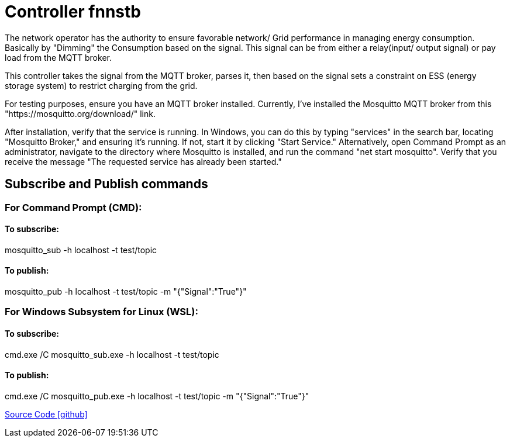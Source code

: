 = Controller fnnstb

The network operator has the authority to ensure favorable network/ Grid performance in managing energy consumption. Basically by "Dimming" the Consumption based on the signal. This signal can be from either a relay(input/ output signal) or pay load from the MQTT broker.

This controller takes the signal from the MQTT broker, parses it, then based on the signal sets a constraint on ESS (energy storage system) to restrict charging from the grid.

For testing purposes, ensure you have an MQTT broker installed. Currently, I've installed the Mosquitto MQTT broker from this  "https://mosquitto.org/download/" link.

After installation, verify that the service is running. In Windows, you can do this by typing "services" in the search bar, locating "Mosquitto Broker," and ensuring it's running. If not, start it by clicking "Start Service." Alternatively, open Command Prompt as an administrator, navigate to the directory where Mosquitto is installed, and run the command "net start mosquitto". Verify that you receive the message "The requested service has already been started."

== Subscribe and Publish commands

=== For Command Prompt (CMD):

==== To subscribe:

mosquitto_sub -h localhost -t test/topic

==== To publish:

mosquitto_pub -h localhost -t test/topic -m "{"Signal":"True"}"


=== For Windows Subsystem for Linux (WSL):

==== To subscribe:

cmd.exe /C mosquitto_sub.exe -h localhost -t test/topic

==== To publish:

cmd.exe /C mosquitto_pub.exe -h localhost -t test/topic -m "{"Signal":"True"}"

https://github.com/OpenEMS/openems/tree/develop/io.openems.edge.controller.fnnstb[Source Code icon:github[]]
